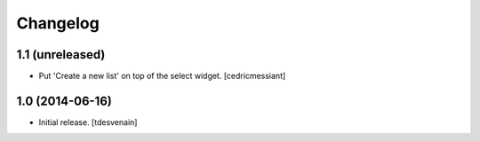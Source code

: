 Changelog
=========


1.1 (unreleased)
----------------

- Put 'Create a new list' on top of the select widget.
  [cedricmessiant]


1.0 (2014-06-16)
----------------

- Initial release.
  [tdesvenain]

